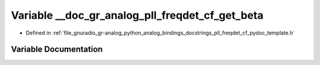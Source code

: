 .. _exhale_variable_pll__freqdet__cf__pydoc__template_8h_1a53127260a2e8eb326aee0629d796176d:

Variable __doc_gr_analog_pll_freqdet_cf_get_beta
================================================

- Defined in :ref:`file_gnuradio_gr-analog_python_analog_bindings_docstrings_pll_freqdet_cf_pydoc_template.h`


Variable Documentation
----------------------


.. doxygenvariable:: __doc_gr_analog_pll_freqdet_cf_get_beta
   :project: gnuradio